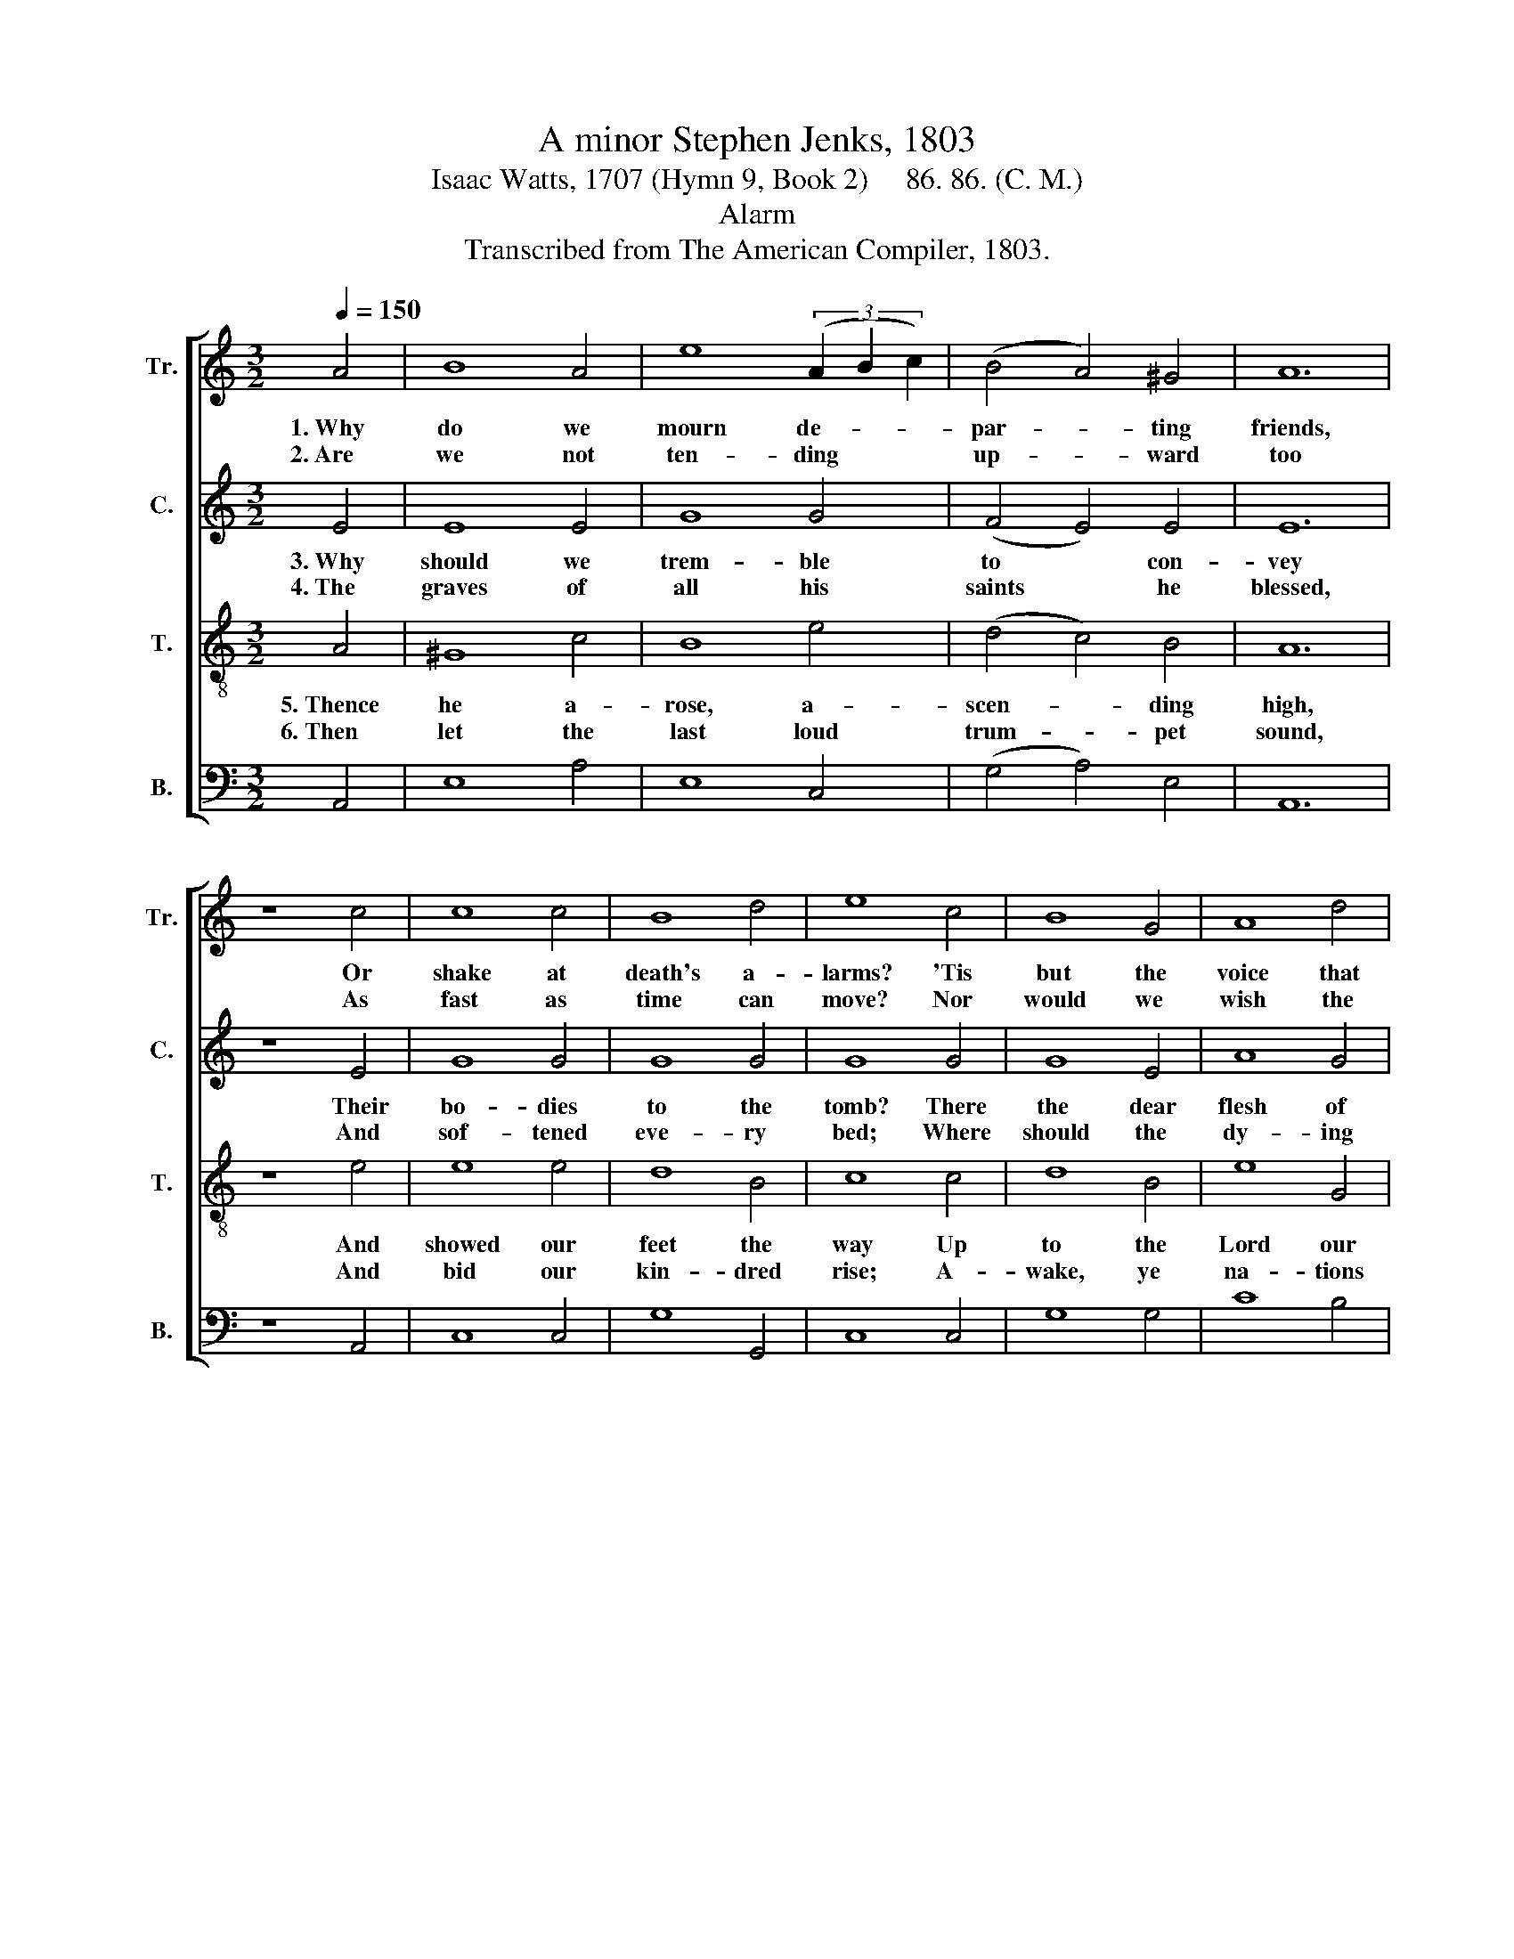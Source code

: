 X:1
T:A minor Stephen Jenks, 1803
T:Isaac Watts, 1707 (Hymn 9, Book 2)     86. 86. (C. M.)
T:Alarm
T:Transcribed from The American Compiler, 1803.
%%score [ 1 2 3 4 ]
L:1/8
Q:1/4=150
M:3/2
K:C
V:1 treble nm="Tr." snm="Tr."
V:2 treble nm="C." snm="C."
V:3 treble-8 nm="T." snm="T."
V:4 bass nm="B." snm="B."
V:1
 A4 | B8 A4 | e8 (3(A2 B2 c2) | (B4 A4) ^G4 | A12 | z8 c4 | c8 c4 | B8 d4 | e8 c4 | B8 G4 | A8 d4 | %11
w: 1.~Why|do we|mourn de- * *|par- * ting|friends,|Or|shake at|death's a-|larms? 'Tis|but the|voice that|
w: 2.~Are|we not|ten- ding * *|up- * ward|too|As|fast as|time can|move? Nor|would we|wish the|
 c8 A4 | ^G8 B4 | (e3 d c4) (d2 e2) | (f3 e d2 c2) B4 | A12 |] %16
w: Je- sus|sends To|call~ _ _ them~ _|to~ _ _ _ his|arms.|
w: hours more|slow To|keep~ _ _ us~ _|from~ _ _ _ our|love.|
V:2
 E4 | E8 E4 | G8 G4 | (F4 E4) E4 | E12 | z8 E4 | G8 G4 | G8 G4 | G8 G4 | G8 E4 | A8 G4 | A8 A4 | %12
w: 3.~Why|should we|trem- ble|to * con-|vey|Their|bo- dies|to the|tomb? There|the dear|flesh of|Je- sus|
w: 4.~The|graves of|all his|saints * he|blessed,|And|sof- tened|eve- ry|bed; Where|should the|dy- ing|mem- bers|
 E8 E4 | E8 (G2 A2) | A8 E4 | E12 |] %16
w: lay, And|left a *|long per-|fume.|
w: rest But|with the *|dy- ing|head?|
V:3
 A4 | ^G8 c4 | B8 e4 | (d4 c4) B4 | A12 | z8 e4 | e8 e4 | d8 B4 | c8 c4 | d8 B4 | e8 G4 | A8 c4 | %12
w: 5.~Thence|he a-|rose, a-|scen- * ding|high,|And|showed our|feet the|way Up|to the|Lord our|flesh shall|
w: 6.~Then|let the|last loud|trum- * pet|sound,|And|bid our|kin- dred|rise; A-|wake, ye|na- tions|un- der|
 B8 G4 | (c3 d e4) (f2 e2) | (d3 c B2 A2) ^G4 | A12 |] %16
w: fly, At|the~ _ _ great~ _|ri- * * * sing|day.|
w: ground; Ye|saints,~ _ _ a- *|scend~ _ _ _ the|skies.|
V:4
 A,,4 | E,8 A,4 | E,8 C,4 | (G,4 A,4) E,4 | A,,12 | z8 A,,4 | C,8 C,4 | G,8 G,,4 | C,8 C,4 | %9
 G,8 G,4 | C8 B,4 | A,8 D,4 | E,8 E,4 | (A,3 B, C4) (B,2 A,2) | D,8 E,4 | A,,12 |] %16

